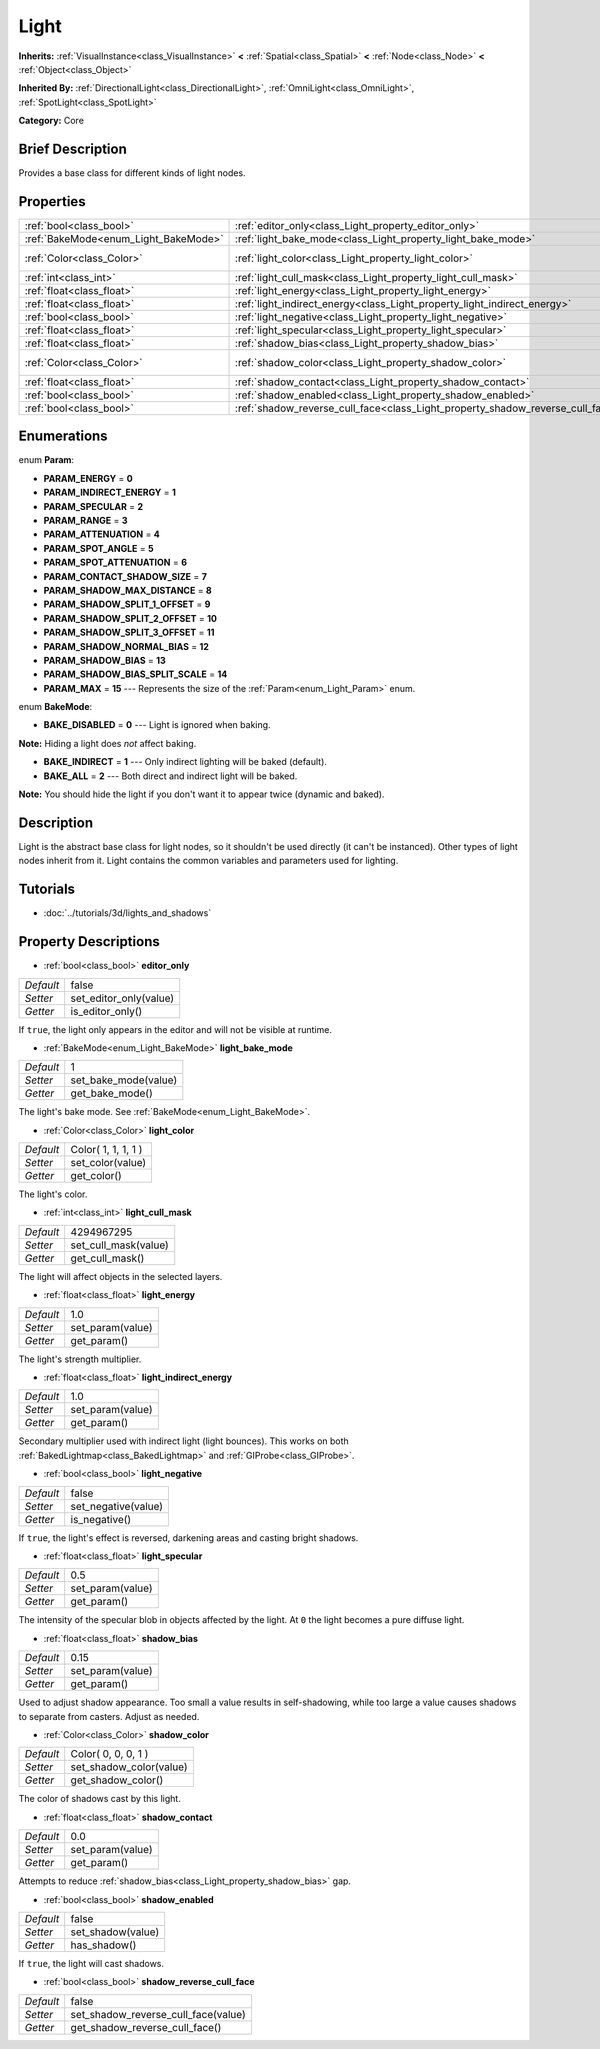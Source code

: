 .. Generated automatically by doc/tools/makerst.py in Godot's source tree.
.. DO NOT EDIT THIS FILE, but the Light.xml source instead.
.. The source is found in doc/classes or modules/<name>/doc_classes.

.. _class_Light:

Light
=====

**Inherits:** :ref:`VisualInstance<class_VisualInstance>` **<** :ref:`Spatial<class_Spatial>` **<** :ref:`Node<class_Node>` **<** :ref:`Object<class_Object>`

**Inherited By:** :ref:`DirectionalLight<class_DirectionalLight>`, :ref:`OmniLight<class_OmniLight>`, :ref:`SpotLight<class_SpotLight>`

**Category:** Core

Brief Description
-----------------

Provides a base class for different kinds of light nodes.

Properties
----------

+--------------------------------------+--------------------------------------------------------------------------------+---------------------+
| :ref:`bool<class_bool>`              | :ref:`editor_only<class_Light_property_editor_only>`                           | false               |
+--------------------------------------+--------------------------------------------------------------------------------+---------------------+
| :ref:`BakeMode<enum_Light_BakeMode>` | :ref:`light_bake_mode<class_Light_property_light_bake_mode>`                   | 1                   |
+--------------------------------------+--------------------------------------------------------------------------------+---------------------+
| :ref:`Color<class_Color>`            | :ref:`light_color<class_Light_property_light_color>`                           | Color( 1, 1, 1, 1 ) |
+--------------------------------------+--------------------------------------------------------------------------------+---------------------+
| :ref:`int<class_int>`                | :ref:`light_cull_mask<class_Light_property_light_cull_mask>`                   | 4294967295          |
+--------------------------------------+--------------------------------------------------------------------------------+---------------------+
| :ref:`float<class_float>`            | :ref:`light_energy<class_Light_property_light_energy>`                         | 1.0                 |
+--------------------------------------+--------------------------------------------------------------------------------+---------------------+
| :ref:`float<class_float>`            | :ref:`light_indirect_energy<class_Light_property_light_indirect_energy>`       | 1.0                 |
+--------------------------------------+--------------------------------------------------------------------------------+---------------------+
| :ref:`bool<class_bool>`              | :ref:`light_negative<class_Light_property_light_negative>`                     | false               |
+--------------------------------------+--------------------------------------------------------------------------------+---------------------+
| :ref:`float<class_float>`            | :ref:`light_specular<class_Light_property_light_specular>`                     | 0.5                 |
+--------------------------------------+--------------------------------------------------------------------------------+---------------------+
| :ref:`float<class_float>`            | :ref:`shadow_bias<class_Light_property_shadow_bias>`                           | 0.15                |
+--------------------------------------+--------------------------------------------------------------------------------+---------------------+
| :ref:`Color<class_Color>`            | :ref:`shadow_color<class_Light_property_shadow_color>`                         | Color( 0, 0, 0, 1 ) |
+--------------------------------------+--------------------------------------------------------------------------------+---------------------+
| :ref:`float<class_float>`            | :ref:`shadow_contact<class_Light_property_shadow_contact>`                     | 0.0                 |
+--------------------------------------+--------------------------------------------------------------------------------+---------------------+
| :ref:`bool<class_bool>`              | :ref:`shadow_enabled<class_Light_property_shadow_enabled>`                     | false               |
+--------------------------------------+--------------------------------------------------------------------------------+---------------------+
| :ref:`bool<class_bool>`              | :ref:`shadow_reverse_cull_face<class_Light_property_shadow_reverse_cull_face>` | false               |
+--------------------------------------+--------------------------------------------------------------------------------+---------------------+

Enumerations
------------

.. _enum_Light_Param:

.. _class_Light_constant_PARAM_ENERGY:

.. _class_Light_constant_PARAM_INDIRECT_ENERGY:

.. _class_Light_constant_PARAM_SPECULAR:

.. _class_Light_constant_PARAM_RANGE:

.. _class_Light_constant_PARAM_ATTENUATION:

.. _class_Light_constant_PARAM_SPOT_ANGLE:

.. _class_Light_constant_PARAM_SPOT_ATTENUATION:

.. _class_Light_constant_PARAM_CONTACT_SHADOW_SIZE:

.. _class_Light_constant_PARAM_SHADOW_MAX_DISTANCE:

.. _class_Light_constant_PARAM_SHADOW_SPLIT_1_OFFSET:

.. _class_Light_constant_PARAM_SHADOW_SPLIT_2_OFFSET:

.. _class_Light_constant_PARAM_SHADOW_SPLIT_3_OFFSET:

.. _class_Light_constant_PARAM_SHADOW_NORMAL_BIAS:

.. _class_Light_constant_PARAM_SHADOW_BIAS:

.. _class_Light_constant_PARAM_SHADOW_BIAS_SPLIT_SCALE:

.. _class_Light_constant_PARAM_MAX:

enum **Param**:

- **PARAM_ENERGY** = **0**

- **PARAM_INDIRECT_ENERGY** = **1**

- **PARAM_SPECULAR** = **2**

- **PARAM_RANGE** = **3**

- **PARAM_ATTENUATION** = **4**

- **PARAM_SPOT_ANGLE** = **5**

- **PARAM_SPOT_ATTENUATION** = **6**

- **PARAM_CONTACT_SHADOW_SIZE** = **7**

- **PARAM_SHADOW_MAX_DISTANCE** = **8**

- **PARAM_SHADOW_SPLIT_1_OFFSET** = **9**

- **PARAM_SHADOW_SPLIT_2_OFFSET** = **10**

- **PARAM_SHADOW_SPLIT_3_OFFSET** = **11**

- **PARAM_SHADOW_NORMAL_BIAS** = **12**

- **PARAM_SHADOW_BIAS** = **13**

- **PARAM_SHADOW_BIAS_SPLIT_SCALE** = **14**

- **PARAM_MAX** = **15** --- Represents the size of the :ref:`Param<enum_Light_Param>` enum.

.. _enum_Light_BakeMode:

.. _class_Light_constant_BAKE_DISABLED:

.. _class_Light_constant_BAKE_INDIRECT:

.. _class_Light_constant_BAKE_ALL:

enum **BakeMode**:

- **BAKE_DISABLED** = **0** --- Light is ignored when baking.

**Note:** Hiding a light does *not* affect baking.

- **BAKE_INDIRECT** = **1** --- Only indirect lighting will be baked (default).

- **BAKE_ALL** = **2** --- Both direct and indirect light will be baked.

**Note:** You should hide the light if you don't want it to appear twice (dynamic and baked).

Description
-----------

Light is the abstract base class for light nodes, so it shouldn't be used directly (it can't be instanced). Other types of light nodes inherit from it. Light contains the common variables and parameters used for lighting.

Tutorials
---------

- :doc:`../tutorials/3d/lights_and_shadows`

Property Descriptions
---------------------

.. _class_Light_property_editor_only:

- :ref:`bool<class_bool>` **editor_only**

+-----------+------------------------+
| *Default* | false                  |
+-----------+------------------------+
| *Setter*  | set_editor_only(value) |
+-----------+------------------------+
| *Getter*  | is_editor_only()       |
+-----------+------------------------+

If ``true``, the light only appears in the editor and will not be visible at runtime.

.. _class_Light_property_light_bake_mode:

- :ref:`BakeMode<enum_Light_BakeMode>` **light_bake_mode**

+-----------+----------------------+
| *Default* | 1                    |
+-----------+----------------------+
| *Setter*  | set_bake_mode(value) |
+-----------+----------------------+
| *Getter*  | get_bake_mode()      |
+-----------+----------------------+

The light's bake mode. See :ref:`BakeMode<enum_Light_BakeMode>`.

.. _class_Light_property_light_color:

- :ref:`Color<class_Color>` **light_color**

+-----------+---------------------+
| *Default* | Color( 1, 1, 1, 1 ) |
+-----------+---------------------+
| *Setter*  | set_color(value)    |
+-----------+---------------------+
| *Getter*  | get_color()         |
+-----------+---------------------+

The light's color.

.. _class_Light_property_light_cull_mask:

- :ref:`int<class_int>` **light_cull_mask**

+-----------+----------------------+
| *Default* | 4294967295           |
+-----------+----------------------+
| *Setter*  | set_cull_mask(value) |
+-----------+----------------------+
| *Getter*  | get_cull_mask()      |
+-----------+----------------------+

The light will affect objects in the selected layers.

.. _class_Light_property_light_energy:

- :ref:`float<class_float>` **light_energy**

+-----------+------------------+
| *Default* | 1.0              |
+-----------+------------------+
| *Setter*  | set_param(value) |
+-----------+------------------+
| *Getter*  | get_param()      |
+-----------+------------------+

The light's strength multiplier.

.. _class_Light_property_light_indirect_energy:

- :ref:`float<class_float>` **light_indirect_energy**

+-----------+------------------+
| *Default* | 1.0              |
+-----------+------------------+
| *Setter*  | set_param(value) |
+-----------+------------------+
| *Getter*  | get_param()      |
+-----------+------------------+

Secondary multiplier used with indirect light (light bounces). This works on both :ref:`BakedLightmap<class_BakedLightmap>` and :ref:`GIProbe<class_GIProbe>`.

.. _class_Light_property_light_negative:

- :ref:`bool<class_bool>` **light_negative**

+-----------+---------------------+
| *Default* | false               |
+-----------+---------------------+
| *Setter*  | set_negative(value) |
+-----------+---------------------+
| *Getter*  | is_negative()       |
+-----------+---------------------+

If ``true``, the light's effect is reversed, darkening areas and casting bright shadows.

.. _class_Light_property_light_specular:

- :ref:`float<class_float>` **light_specular**

+-----------+------------------+
| *Default* | 0.5              |
+-----------+------------------+
| *Setter*  | set_param(value) |
+-----------+------------------+
| *Getter*  | get_param()      |
+-----------+------------------+

The intensity of the specular blob in objects affected by the light. At ``0`` the light becomes a pure diffuse light.

.. _class_Light_property_shadow_bias:

- :ref:`float<class_float>` **shadow_bias**

+-----------+------------------+
| *Default* | 0.15             |
+-----------+------------------+
| *Setter*  | set_param(value) |
+-----------+------------------+
| *Getter*  | get_param()      |
+-----------+------------------+

Used to adjust shadow appearance. Too small a value results in self-shadowing, while too large a value causes shadows to separate from casters. Adjust as needed.

.. _class_Light_property_shadow_color:

- :ref:`Color<class_Color>` **shadow_color**

+-----------+-------------------------+
| *Default* | Color( 0, 0, 0, 1 )     |
+-----------+-------------------------+
| *Setter*  | set_shadow_color(value) |
+-----------+-------------------------+
| *Getter*  | get_shadow_color()      |
+-----------+-------------------------+

The color of shadows cast by this light.

.. _class_Light_property_shadow_contact:

- :ref:`float<class_float>` **shadow_contact**

+-----------+------------------+
| *Default* | 0.0              |
+-----------+------------------+
| *Setter*  | set_param(value) |
+-----------+------------------+
| *Getter*  | get_param()      |
+-----------+------------------+

Attempts to reduce :ref:`shadow_bias<class_Light_property_shadow_bias>` gap.

.. _class_Light_property_shadow_enabled:

- :ref:`bool<class_bool>` **shadow_enabled**

+-----------+-------------------+
| *Default* | false             |
+-----------+-------------------+
| *Setter*  | set_shadow(value) |
+-----------+-------------------+
| *Getter*  | has_shadow()      |
+-----------+-------------------+

If ``true``, the light will cast shadows.

.. _class_Light_property_shadow_reverse_cull_face:

- :ref:`bool<class_bool>` **shadow_reverse_cull_face**

+-----------+-------------------------------------+
| *Default* | false                               |
+-----------+-------------------------------------+
| *Setter*  | set_shadow_reverse_cull_face(value) |
+-----------+-------------------------------------+
| *Getter*  | get_shadow_reverse_cull_face()      |
+-----------+-------------------------------------+

